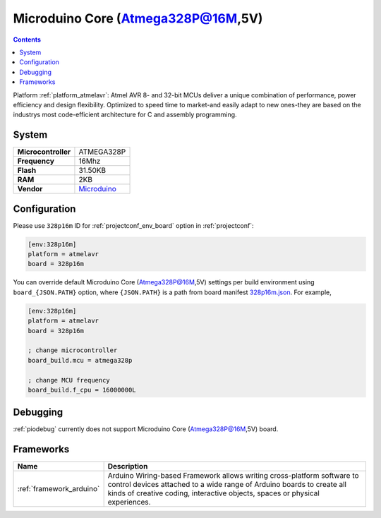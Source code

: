..  Copyright (c) 2014-present PlatformIO <contact@platformio.org>
    Licensed under the Apache License, Version 2.0 (the "License");
    you may not use this file except in compliance with the License.
    You may obtain a copy of the License at
       http://www.apache.org/licenses/LICENSE-2.0
    Unless required by applicable law or agreed to in writing, software
    distributed under the License is distributed on an "AS IS" BASIS,
    WITHOUT WARRANTIES OR CONDITIONS OF ANY KIND, either express or implied.
    See the License for the specific language governing permissions and
    limitations under the License.

.. _board_atmelavr_328p16m:

Microduino Core (Atmega328P@16M,5V)
===================================

.. contents::

Platform :ref:`platform_atmelavr`: Atmel AVR 8- and 32-bit MCUs deliver a unique combination of performance, power efficiency and design flexibility. Optimized to speed time to market-and easily adapt to new ones-they are based on the industrys most code-efficient architecture for C and assembly programming.

System
------

.. list-table::

  * - **Microcontroller**
    - ATMEGA328P
  * - **Frequency**
    - 16Mhz
  * - **Flash**
    - 31.50KB
  * - **RAM**
    - 2KB
  * - **Vendor**
    - `Microduino <http://wiki.microduinoinc.com/Microduino-Module_Core?utm_source=platformio&utm_medium=docs>`__


Configuration
-------------

Please use ``328p16m`` ID for :ref:`projectconf_env_board` option in :ref:`projectconf`:

.. code-block:: ini

  [env:328p16m]
  platform = atmelavr
  board = 328p16m

You can override default Microduino Core (Atmega328P@16M,5V) settings per build environment using
``board_{JSON.PATH}`` option, where ``{JSON.PATH}`` is a path from
board manifest `328p16m.json <https://github.com/platformio/platform-atmelavr/blob/master/boards/328p16m.json>`_. For example,

.. code-block:: ini

  [env:328p16m]
  platform = atmelavr
  board = 328p16m

  ; change microcontroller
  board_build.mcu = atmega328p

  ; change MCU frequency
  board_build.f_cpu = 16000000L

Debugging
---------
:ref:`piodebug` currently does not support Microduino Core (Atmega328P@16M,5V) board.

Frameworks
----------
.. list-table::
    :header-rows:  1

    * - Name
      - Description

    * - :ref:`framework_arduino`
      - Arduino Wiring-based Framework allows writing cross-platform software to control devices attached to a wide range of Arduino boards to create all kinds of creative coding, interactive objects, spaces or physical experiences.